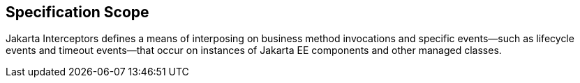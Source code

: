 == Specification Scope

Jakarta Interceptors defines a means of interposing on business method invocations and specific events—such as lifecycle events and timeout events—that occur on instances of Jakarta EE components and other managed classes.
